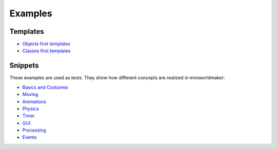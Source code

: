 Examples
########

Templates
*********

* `Objects first templates <https://codeberg.org/a_siebel/miniworldmaker_cookbook/src/branch/main/examples/objects_first>`_ 
* `Classes first templates <https://codeberg.org/a_siebel/miniworldmaker_cookbook/src/branch/main/examples/classes_first>`_


Snippets
********

These examples are used as tests. They show how different concepts are realized in miniworldmaker:

* `Basics and Costumes <https://codeberg.org/a_siebel/miniworldmaker_cookbook/src/branch/main/examples/tests/1%20Costumes%20and%20Backgrounds>`_
* `Moving <https://codeberg.org/a_siebel/miniworldmaker_cookbook/src/branch/main/examples/tests/2%20Movement>`_
* `Animations <https://codeberg.org/a_siebel/miniworldmaker_cookbook/src/branch/main/examples/tests/3%20Animations>`_
* `Physics <https://codeberg.org/a_siebel/miniworldmaker_cookbook/src/branch/main/examples/tests/4%20Physics>`_
* `Timer <https://codeberg.org/a_siebel/miniworldmaker_cookbook/src/branch/main/examples/tests/5%20Timer>`_
* `GUI <https://codeberg.org/a_siebel/miniworldmaker_cookbook/src/branch/main/examples/tests/6%20GUI>`_
* `Processing <https://codeberg.org/a_siebel/miniworldmaker_cookbook/src/branch/main/examples/tests/7%20Processing>`_
* `Events <https://codeberg.org/a_siebel/miniworldmaker_cookbook/src/branch/main/examples/tests/8%20Events>`_

